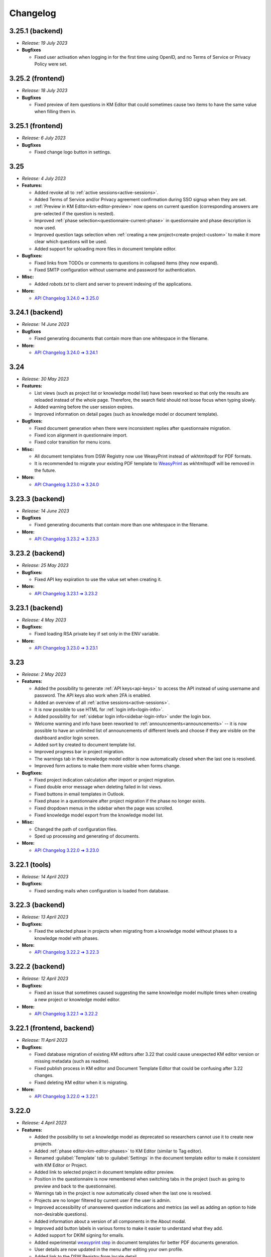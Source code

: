 Changelog
*********

..
    This is a workaround to random anchor links generation by Sphinx
    https://github.com/sphinx-doc/sphinx/issues/1961#issuecomment-1322281847

.. _frontend-backend:
.. _frontend:
.. _backend:
.. _tools:


.. _v3.25.1-backend:

3.25.1 (backend)
=================

* *Release: 19 July 2023*

* **Bugfixes**
  
  * Fixed user activation when logging in for the first time using OpenID, and no Terms of Service or Privacy Policy were set.



.. _v3.25.2-fronted:

3.25.2 (frontend)
=================

* *Release: 18 July 2023*

* **Bugfixes**
  
  * Fixed preview of item questions in KM Editor that could sometimes cause two items to have the same value when filling them in.



.. _v3.25.1-fronted:

3.25.1 (frontend)
=================

* *Release: 6 July 2023*

* **Bugfixes**
  
  * Fixed change logo button in settings.



.. _v3.25:

3.25
====

* *Release: 4 July 2023*

* **Features:**

  * Added revoke all to :ref:`active sessions<active-sessions>`.
  * Added Terms of Service and/or Privacy agreement confirmation during SSO signup when they are set.
  * :ref:`Preview in KM Editor<km-editor-preview>` now opens on current question (corresponding answers are pre-selected if the question is nested).
  * Improved :ref:`phase selection<questionnaire-current-phase>` in questionnaire and phase description is now used.
  * Improved question tags selection when :ref:`creating a new project<create-project-custom>` to make it more clear which questions will be used.
  * Added support for uploading more files in document template editor.
  
* **Bugfixes:**
  
  * Fixed links from TODOs or comments to questions in collapsed items (they now expand).
  * Fixed SMTP configuration without username and password for authentication.

* **Misc:**

  * Added *robots.txt* to client and server to prevent indexing of the applications.

* **More:**

  * `API Changelog 3.24.0 ➔ 3.25.0 <https://api-docs.fair-wizard.com/changelogs/3.24.0-3.25.0.html>`__


.. _v3.24.1-backend:

3.24.1 (backend)
================

* *Release: 14 June 2023*

* **Bugfixes**
  
  * Fixed generating documents that contain more than one whitespace in the filename.

* **More:**

  * `API Changelog 3.24.0 ➔ 3.24.1 <https://api-docs.fair-wizard.com/changelogs/3.24.0-3.24.1.html>`__ 


.. _v3.24:

3.24
====

* *Release: 30 May 2023*

* **Features:**

  * List views (such as project list or knowledge model list) have been reworked so that only the results are reloaded instead of the whole page. Therefore, the search field should not loose focus when typing slowly.
  * Added warning before the user session expires.
  * Improved information on detail pages (such as knowledge model or document template).

* **Bugfixes:**
  
  * Fixed document generation when there were inconsistent replies after questionnaire migration.
  * Fixed icon alignment in questionnaire import.
  * Fixed color transition for menu icons.

* **Misc:**

  * All document templates from DSW Registry now use WeasyPrint instead of wkhtmltopdf for PDF formats.
  * It is recommended to migrate your existing PDF template to `WeasyPrint <https://github.com/ds-wizard/engine-tools/blob/develop/packages/dsw-document-worker/support/steps/weasyprint.md>`__ as wkhtmltopdf will be removed in the future.

* **More:**

  * `API Changelog 3.23.0 ➔ 3.24.0 <https://api-docs.fair-wizard.com/changelogs/3.23.0-3.24.0.html>`__


.. _v3.23.3-backend:

3.23.3 (backend)
================

* *Release: 14 June 2023*

* **Bugfixes**
  
  * Fixed generating documents that contain more than one whitespace in the filename.

* **More:**

  * `API Changelog 3.23.2 ➔ 3.23.3 <https://api-docs.fair-wizard.com/changelogs/3.23.2-3.23.3.html>`__ 


.. _v3.23.2-backend:

3.23.2 (backend)
================

* *Release: 25 May 2023*

* **Bugfixes:**

  * Fixed API key expiration to use the value set when creating it.

* **More:**

  * `API Changelog 3.23.1 ➔ 3.23.2 <https://api-docs.fair-wizard.com/changelogs/3.23.1-3.23.2.html>`__ 



.. _v3.23.1-backend:

3.23.1 (backend)
================

* *Release: 4 May 2023*

* **Bugfixes:**

  * Fixed loading RSA private key if set only in the ENV variable.

* **More:**

  * `API Changelog 3.23.0 ➔ 3.23.1 <https://api-docs.fair-wizard.com/changelogs/3.23.0-3.23.1.html>`__ 



.. _v3.23:

3.23
====

* *Release: 2 May 2023*

* **Features:**
  
  * Added the possibility to generate :ref:`API keys<api-keys>` to access the API instead of using username and password. The API keys also work when 2FA is enabled.
  * Added an overview of all :ref:`active sessions<active-sessions>`.
  * It is now possible to use HTML for :ref:`login info<login-info>`.
  * Added possibility for :ref:`sidebar login info<sidebar-login-info>` under the login box.
  * Welcome warning and info have been reworked to :ref:`announcements<announcements>` -- it is now possible to have an unlimited list of announcements of different levels and choose if they are visible on the dashboard and/or login screen.
  * Added sort by created to document template list.
  * Improved progress bar in project migration.
  * The warnings tab in the knowledge model editor is now automatically closed when the last one is resolved.
  * Improved form actions to make them more visible when forms change.
  
* **Bugfixes:**

  * Fixed project indication calculation after import or project migration.
  * Fixed double error message when deleting failed in list views.
  * Fixed buttons in email templates in Outlook.
  * Fixed phase in a questionnaire after project migration if the phase no longer exists.
  * Fixed dropdown menus in the sidebar when the page was scrolled.
  * Fixed knowledge model export from the knowledge model list.

* **Misc:**

  * Changed the path of configuration files.
  * Sped up processing and generating of documents.

* **More:**
  
  * `API Changelog 3.22.0 ➔ 3.23.0 <https://api-docs.fair-wizard.com/changelogs/3.22.0-3.23.0.html>`__ 



.. _v3.22.1-tools:

3.22.1 (tools)
==============

* *Release: 14 April 2023*

* **Bugfixes:**

  * Fixed sending mails when configuration is loaded from database.



.. _v3.22.3-backend:

3.22.3 (backend)
================

* *Release: 13 April 2023*

* **Bugfixes:**

  * Fixed the selected phase in projects when migrating from a knowledge model without phases to a knowledge model with phases.

* **More:**

  * `API Changelog 3.22.2 ➔ 3.22.3 <https://api-docs.fair-wizard.com/changelogs/3.22.2-3.22.3.html>`__ 



.. _v3.22.2-backend:

3.22.2 (backend)
================

* *Release: 12 April 2023*

* **Bugfixes:**

  * Fixed an issue that sometimes caused suggesting the same knowledge model multiple times when creating a new project or knowledge model editor.

* **More:**

  * `API Changelog 3.22.1 ➔ 3.22.2 <https://api-docs.fair-wizard.com/changelogs/3.22.1-3.22.2.html>`__ 



.. _v3.22.1:

3.22.1 (frontend, backend)
==========================

* *Release: 11 April 2023*

* **Bugfixes:**

  * Fixed database migration of existing KM editors after 3.22 that could cause unexpected KM editor version or missing metadata (such as readme).
  * Fixed publish process in KM editor and Document Template Editor that could be confusing after 3.22 changes.
  * Fixed deleting KM editor when it is migrating.

* **More:**

  * `API Changelog 3.22.0 ➔ 3.22.1 <https://api-docs.fair-wizard.com/changelogs/3.22.0-3.22.1.html>`__ 



.. _v3.22:

3.22.0
======

* *Release: 4 April 2023*

* **Features:**

  * Added the possibility to set a knowledge model as deprecated so researchers cannot use it to create new projects.
  * Added :ref:`phase editor<km-editor-phases>` to KM Editor (similar to Tag editor).
  * Renamed :guilabel:`Template` tab to :guilabel:`Settings` in the document template editor to make it consistent with KM Editor or Project.
  * Added link to selected project in document template editor preview.
  * Position in the questionnaire is now remembered when switching tabs in the project (such as going to preview and back to the questionnaire).
  * Warnings tab in the project is now automatically closed when the last one is resolved.
  * Projects are no longer filtered by current user if the user is admin.
  * Improved accessibility of unanswered question indications and metrics (as well as adding an option to hide non-desirable questions).
  * Added information about a version of all components in the About modal.
  * Improved add button labels in various forms to make it easier to understand what they add.
  * Added support for DKIM signing for emails.
  * Added experimental `weasyprint step <https://github.com/ds-wizard/engine-tools/blob/develop/packages/dsw-document-worker/support/steps/weasyprint.md>`__ in document templates for better PDF documents generation. 
  * User details are now updated in the menu after editing your own profile.
  * Added link to the DSW Registry from locale detail.

* **Bugfixes:**

  * Fixed visible first chapter in KM Editor preview when deleted.
  * Fixed inconsistent update label for badge and action for KM migration.
  * Fixed failing to publish knowledge models due to wrong event squashing in some cases.
  * Fixed redirect to login when opening the project after the session has expired.
  * Fixed a visual bug in the project selection dropdown in the document template editor preview.
  * Fixed text overflow for long questions/answers in the project import view.
  * Fixed image previews in the document template editor.
  * Fixed downloading document template with DSW TDK.
  * Fixed dropdown menu separators in list views.

* **Misc:**

  * Added support for RO-Crates (`RO-Crate Importer <https://github.com/ds-wizard/dsw-ro-crate-importer>`__ and `RO-Crate Template <https://github.com/ds-wizard/ro-crate-template>`__)
  * Improved default English locale metadata.
  * Added support for arm64 builds for most of the Docker images.

* **More:**

  * `API Changelog 3.21.0 ➔ 3.22.0 <https://api-docs.fair-wizard.com/changelogs/3.21.0-3.22.0.html>`__ 
